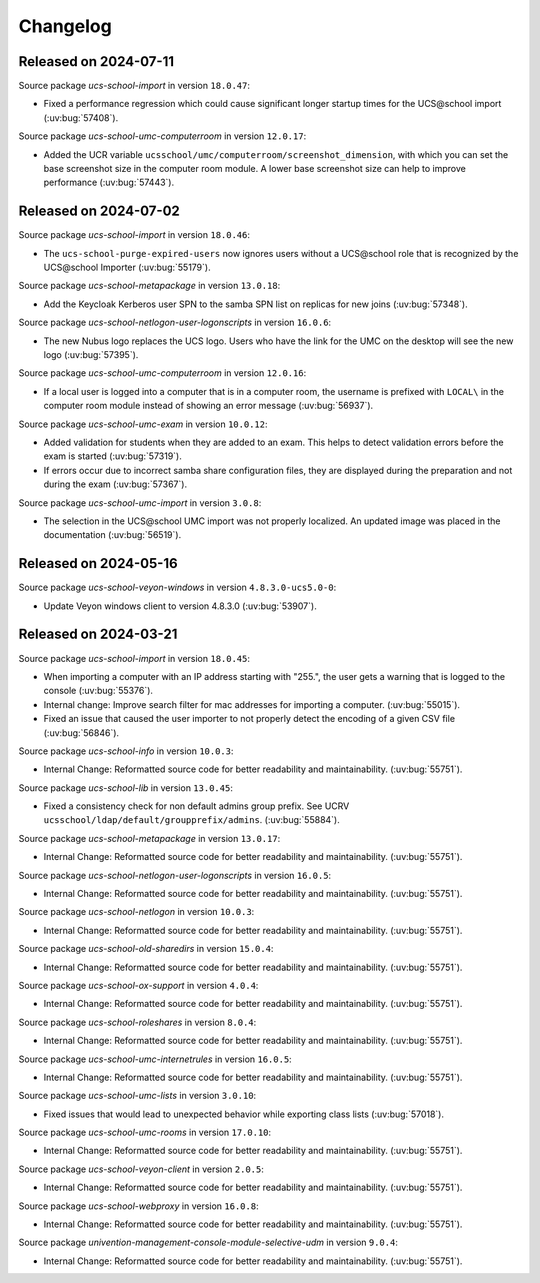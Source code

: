 .. SPDX-FileCopyrightText: 2021-2024 Univention GmbH
..
.. SPDX-License-Identifier: AGPL-3.0-only

.. _changelog-changelogs:

*********
Changelog
*********

.. _changelog-ucsschool-2024-07-11:

Released on 2024-07-11
======================

Source package *ucs-school-import* in version ``18.0.47``:

* Fixed a performance regression which could cause significant longer startup
  times for the UCS\@school import (:uv:bug:`57408`).

Source package *ucs-school-umc-computerroom* in version ``12.0.17``:

* Added the UCR variable ``ucsschool/umc/computerroom/screenshot_dimension``, with
  which you can set the base screenshot size in the computer room module. A lower
  base screenshot size can help to improve performance (:uv:bug:`57443`).

.. _changelog-ucsschool-2024-07-02:

Released on 2024-07-02
======================

Source package *ucs-school-import* in version ``18.0.46``:

* The ``ucs-school-purge-expired-users`` now ignores users without a UCS\@school
  role that is recognized by the UCS\@school Importer (:uv:bug:`55179`).

Source package *ucs-school-metapackage* in version ``13.0.18``:

* Add the Keycloak Kerberos user SPN to the samba SPN list on replicas for new
  joins (:uv:bug:`57348`).

Source package *ucs-school-netlogon-user-logonscripts* in version ``16.0.6``:

* The new Nubus logo replaces the UCS logo. Users who have the link for the UMC
  on the desktop will see the new logo (:uv:bug:`57395`).

Source package *ucs-school-umc-computerroom* in version ``12.0.16``:

* If a local user is logged into a computer that is in a computer room, the
  username is prefixed with ``LOCAL\`` in the computer room module instead of
  showing an error message (:uv:bug:`56937`).

Source package *ucs-school-umc-exam* in version ``10.0.12``:

* Added validation for students when they are added to an exam. This helps to
  detect validation errors before the exam is started (:uv:bug:`57319`).

* If errors occur due to incorrect samba share configuration files, they are
  displayed during the preparation and not during the exam (:uv:bug:`57367`).

Source package *ucs-school-umc-import* in version ``3.0.8``:

* The selection in the UCS\@school UMC import was not properly localized. An
  updated image was placed in the documentation (:uv:bug:`56519`).


.. _changelog-ucsschool-2024-05-16:

Released on 2024-05-16
======================

Source package *ucs-school-veyon-windows* in version ``4.8.3.0-ucs5.0-0``:

* Update Veyon windows client to version 4.8.3.0 (:uv:bug:`53907`).

.. _changelog-ucsschool-2024-03-21:

Released on 2024-03-21
======================

Source package *ucs-school-import* in version ``18.0.45``:

* When importing a computer with an IP address starting with "255.", the user
  gets a warning that is logged to the console (:uv:bug:`55376`).

* Internal change: Improve search filter for mac addresses for importing a
  computer. (:uv:bug:`55015`).

* Fixed an issue that caused the user importer to not properly detect the
  encoding of a given CSV file (:uv:bug:`56846`).

Source package *ucs-school-info* in version ``10.0.3``:

* Internal Change: Reformatted source code for better readability and
  maintainability. (:uv:bug:`55751`).

Source package *ucs-school-lib* in version ``13.0.45``:

* Fixed a consistency check for non default admins group prefix. See UCRV
  ``ucsschool/ldap/default/groupprefix/admins``. (:uv:bug:`55884`).

Source package *ucs-school-metapackage* in version ``13.0.17``:

* Internal Change: Reformatted source code for better readability and
  maintainability. (:uv:bug:`55751`).

Source package *ucs-school-netlogon-user-logonscripts* in version ``16.0.5``:

* Internal Change: Reformatted source code for better readability and
  maintainability. (:uv:bug:`55751`).

Source package *ucs-school-netlogon* in version ``10.0.3``:

* Internal Change: Reformatted source code for better readability and
  maintainability. (:uv:bug:`55751`).

Source package *ucs-school-old-sharedirs* in version ``15.0.4``:

* Internal Change: Reformatted source code for better readability and
  maintainability. (:uv:bug:`55751`).

Source package *ucs-school-ox-support* in version ``4.0.4``:

* Internal Change: Reformatted source code for better readability and
  maintainability. (:uv:bug:`55751`).

Source package *ucs-school-roleshares* in version ``8.0.4``:

* Internal Change: Reformatted source code for better readability and
  maintainability. (:uv:bug:`55751`).

Source package *ucs-school-umc-internetrules* in version ``16.0.5``:

* Internal Change: Reformatted source code for better readability and
  maintainability. (:uv:bug:`55751`).

Source package *ucs-school-umc-lists* in version ``3.0.10``:

* Fixed issues that would lead to unexpected behavior while exporting class
  lists (:uv:bug:`57018`).

Source package *ucs-school-umc-rooms* in version ``17.0.10``:

* Internal Change: Reformatted source code for better readability and
  maintainability. (:uv:bug:`55751`).

Source package *ucs-school-veyon-client* in version ``2.0.5``:

* Internal Change: Reformatted source code for better readability and
  maintainability. (:uv:bug:`55751`).

Source package *ucs-school-webproxy* in version ``16.0.8``:

* Internal Change: Reformatted source code for better readability and
  maintainability. (:uv:bug:`55751`).

Source package *univention-management-console-module-selective-udm* in version ``9.0.4``:

* Internal Change: Reformatted source code for better readability and
  maintainability. (:uv:bug:`55751`).

